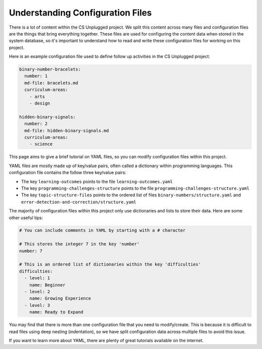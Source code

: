 Understanding Configuration Files
##############################################################################

There is a lot of content within the CS Unplugged project.
We split this content across many files and configuration files are the things
that bring everything together.
These files are used for configuring the content data when stored in the
system database, so it's important to understand how to read and write these
configuration files for working on this project.

Here is an example configuration file used to define follow up activities
in the CS Unplugged project:

.. code-block:: yaml

  binary-number-bracelets:
    number: 1
    md-file: bracelets.md
    curriculum-areas:
      - arts
      - design

  hidden-binary-signals:
    number: 2
    md-file: hidden-binary-signals.md
    curriculum-areas:
      - science

This page aims to give a brief tutorial on YAML files, so you can modify
configuration files within this project.

YAML files are mostly made up of key/value pairs, often called a dictionary
within programming languages.
This configuration file contains the follow three key/value pairs:

- The key ``learning-outcomes`` points to the file
  ``learning-outcomes.yaml``
- The key ``programming-challenges-structure`` points to the file
  ``programming-challenges-structure.yaml``
- The key ``topic-structure-files`` points to the ordered list of files
  ``binary-numbers/structure.yaml`` and
  ``error-detection-and-correction/structure.yaml``

The majority of configuration files within this project only use dictionaries
and lists to store their data.
Here are some other useful tips:

.. code-block:: yaml

  # You can include comments in YAML by starting with a # character

  # This stores the integer 7 in the key 'number'
  number: 7

  # This is an ordered list of dictionaries within the key 'difficulties'
  difficulties:
    - level: 1
      name: Beginner
    - level: 2
      name: Growing Experience
    - level: 3
      name: Ready to Expand

You may find that there is more than one configuration file that you need to
modify/create.
This is because it is difficult to read files using deep nesting
(indentation), so we have split configuration data across multiple files to
avoid this issue.

If you want to learn more about YAML, there are plenty of great tutorials
available on the internet.
